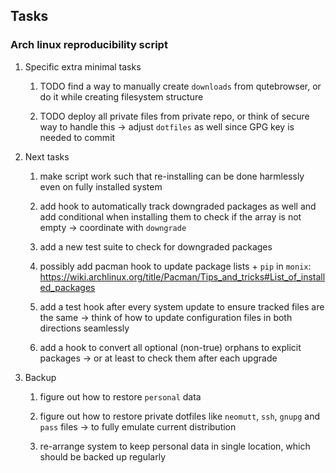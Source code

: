 #+STARTUP: overview
#+OPTIONS: ^:nil
#+OPTIONS: p:t

** Tasks
*** Arch linux reproducibility script
***** Specific extra minimal tasks
****** TODO find a way to manually create ~downloads~ from qutebrowser, or do it while creating filesystem structure
****** TODO deploy all private files from private repo, or think of secure way to handle this -> adjust ~dotfiles~ as well since GPG key is needed to commit

***** Next tasks
****** make script work such that re-installing can be done harmlessly even on fully installed system
****** add hook to automatically track downgraded packages as well and add conditional when installing them to check if the array is not empty -> coordinate with ~downgrade~
****** add a new test suite to check for downgraded packages
****** possibly add pacman hook to update package lists + ~pip~ in ~monix~: https://wiki.archlinux.org/title/Pacman/Tips_and_tricks#List_of_installed_packages
****** add a test hook after every system update to ensure tracked files are the same -> think of how to update configuration files in both directions seamlessly
****** add a hook to convert all optional (non-true) orphans to explicit packages -> or at least to check them after each upgrade

***** Backup
****** figure out how to restore ~personal~ data
****** figure out how to restore private dotfiles like ~neomutt~, ~ssh~, ~gnupg~ and ~pass~ files -> to fully emulate current distribution
****** re-arrange system to keep personal data in single location, which should be backed up regularly
